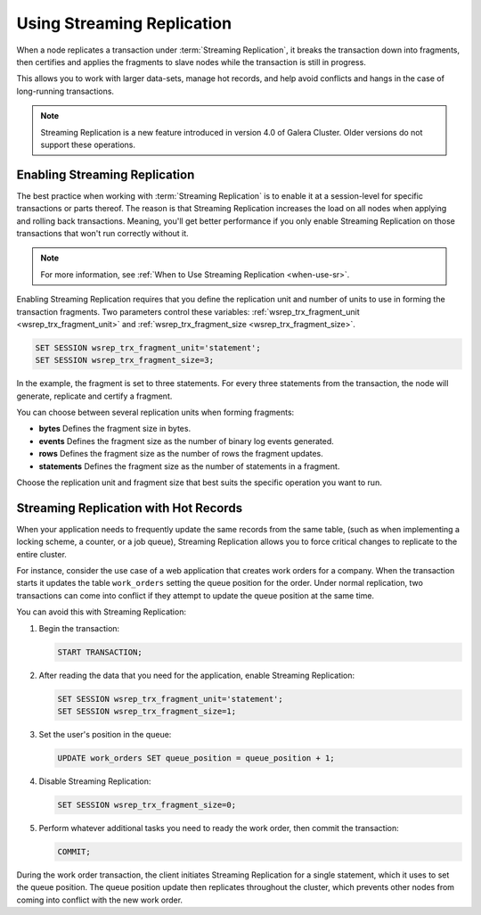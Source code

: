 ###########################
Using Streaming Replication
###########################
.. _`using-sr`:

When a node replicates a transaction under :term:`Streaming Replication`, it breaks the transaction down into fragments, then certifies and applies the fragments to slave nodes while the transaction is still in progress.

This allows you to work with larger data-sets, manage hot records, and help avoid conflicts and hangs in the case of long-running transactions.

.. note:: Streaming Replication is a new feature introduced in version 4.0 of Galera Cluster.  Older versions do not support these operations.

==============================
Enabling Streaming Replication
==============================
.. _`enable-sr`:

The best practice when working with :term:`Streaming Replication` is to enable it at a session-level for specific transactions or parts thereof.  The reason is that Streaming Replication increases the load on all nodes when applying and rolling back transactions.  Meaning, you'll get better performance if you only enable Streaming Replication on those transactions that won't run correctly without it.

.. note:: For more information, see :ref:`When to Use Streaming Replication <when-use-sr>`.

Enabling Streaming Replication requires that you define the replication unit and number of units to use in forming the transaction fragments.  Two parameters control these variables: :ref:`wsrep_trx_fragment_unit <wsrep_trx_fragment_unit>` and :ref:`wsrep_trx_fragment_size <wsrep_trx_fragment_size>`.

.. code-block:: mysql

   SET SESSION wsrep_trx_fragment_unit='statement';
   SET SESSION wsrep_trx_fragment_size=3;

In the example, the fragment is set to three statements.  For every three statements from the transaction, the node will generate, replicate and certify a fragment.

You can choose between several replication units when forming fragments:

- **bytes** Defines the fragment size in bytes.
- **events** Defines the fragment size as the number of binary log events generated.
- **rows** Defines the fragment size as the number of rows the fragment updates.
- **statements** Defines the fragment size as the number of statements in a fragment.

Choose the replication unit and fragment size that best suits the specific operation you want to run.

======================================
Streaming Replication with Hot Records
======================================
.. _`usr-hot-records`:

When your application needs to frequently update the same records from the same table, (such as when implementing a locking scheme, a counter, or a job queue), Streaming Replication allows you to force critical changes to replicate to the entire cluster.

For instance, consider the use case of a web application that creates work orders for a company.  When the transaction starts it updates the table ``work_orders`` setting the queue position for the order.  Under normal replication, two transactions can come into conflict if they attempt to update the queue position at the same time.

You can avoid this with Streaming Replication:

#. Begin the transaction:

   .. code-block:: mysql

      START TRANSACTION;

#. After reading the data that you need for the application, enable Streaming Replication:

   .. code-block:: mysql

      SET SESSION wsrep_trx_fragment_unit='statement';
      SET SESSION wsrep_trx_fragment_size=1;

#. Set the user's position in the queue:

   .. code-block:: mysql

      UPDATE work_orders SET queue_position = queue_position + 1;

#. Disable Streaming Replication:

   .. code-block:: mysql

      SET SESSION wsrep_trx_fragment_size=0;

#. Perform whatever additional tasks you need to ready the work order, then commit the transaction:

   .. code-block:: mysql

      COMMIT;

During the work order transaction, the client initiates Streaming Replication for a single statement, which it uses to set the queue position.  The queue position update then replicates throughout the cluster, which prevents other nodes from coming into conflict with the new work order.
      
   

